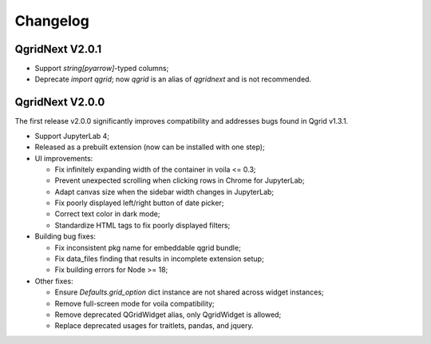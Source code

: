 Changelog
=================

QgridNext V2.0.1
------------------

- Support `string[pyarrow]`-typed columns;
- Deprecate `import qgrid`; now `qgrid` is an alias of `qgridnext` and is not recommended.

QgridNext V2.0.0
------------------

The first release v2.0.0 significantly improves compatibility and addresses bugs found in Qgrid v1.3.1.

- Support JupyterLab 4;
- Released as a prebuilt extension (now can be installed with one step);
- UI improvements:

  * Fix infinitely expanding width of the container in voila <= 0.3;
  * Prevent unexpected scrolling when clicking rows in Chrome for JupyterLab;
  * Adapt canvas size when the sidebar width changes in JupyterLab;
  * Fix poorly displayed left/right button of date picker;
  * Correct text color in dark mode;
  * Standardize HTML tags to fix poorly displayed filters;

- Building bug fixes:

  * Fix inconsistent pkg name for embeddable qgrid bundle;
  * Fix data_files finding that results in incomplete extension setup;
  * Fix building errors for Node >= 18;

- Other fixes:

  * Ensure `Defaults.grid_option` dict instance are not shared across widget instances;
  * Remove full-screen mode for voila compatibility;
  * Remove deprecated QGridWidget alias, only QgridWidget is allowed;
  * Replace deprecated usages for traitlets, pandas, and jquery.

